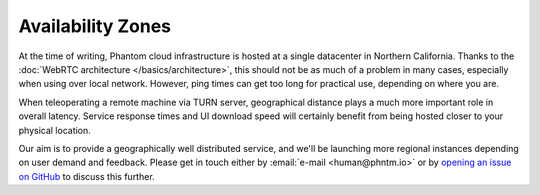 Availability Zones
==================

At the time of writing, Phantom cloud infrastructure is hosted at a single datacenter in Northern California.
Thanks to the :doc:`WebRTC architecture </basics/architecture>`, this should not be as much of a problem in many cases, especially when using over local network.
However, ping times can get too long for practical use, depending on where you are.

When teleoperating a remote machine via TURN server, geographical distance plays a much more important role in overall latency.
Service response times and UI download speed will certainly benefit from being hosted closer to your physical location.

Our aim is to provide a geographically well distributed service, and we'll be launching more regional instances depending on
user demand and feedback. Please get in touch either by :email:`e-mail <human@phntm.io>` or by `opening an issue on GitHub <https://github.com/PhantomCybernetics/cloud_bridge/issues>`_ to
discuss this further.